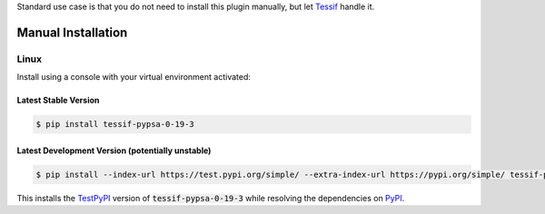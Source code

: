 .. _installation:

Standard use case is that you do not need to install this plugin manually,
but let Tessif_ handle it.

Manual Installation
*******************

Linux
-----

Install using a console with your virtual environment activated:

Latest Stable Version
^^^^^^^^^^^^^^^^^^^^^
.. code-block:: console

   $ pip install tessif-pypsa-0-19-3

Latest Development Version (potentially unstable)
^^^^^^^^^^^^^^^^^^^^^^^^^^^^^^^^^^^^^^^^^^^^^^^^^

.. code-block:: console

   $ pip install --index-url https://test.pypi.org/simple/ --extra-index-url https://pypi.org/simple/ tessif-pypsa-0-19-3

This installs the TestPyPI_ version of :code:`tessif-pypsa-0-19-3` while resolving the dependencies on PyPI_.

.. _PyPI: https://pypi.org/
.. _TestPyPI: https://test.pypi.org/
.. _Poetry: https://python-poetry.org/
.. _Nox: https://nox.thea.codes/
.. _Pyenv: https://github.com/pyenv/pyenv
.. _official instructions: https://github.com/pyenv/pyenv/wiki/Common-build-problems
.. _kebab case: https://en.wiktionary.org/wiki/kebab_case
.. _python versions: https://www.python.org/downloads/
.. _Github: https://github.com/
.. _API-Token: https://pypi.org/help/#apitoken
.. _Codecov: https://about.codecov.io/
.. _Secret: https://docs.github.com/en/github-ae@latest/actions/security-guides/encrypted-secrets
.. _Codacy: https://docs.codacy.com/
.. _Codeclimate: https://codeclimate.com/
.. _Scrutinizer: https://scrutinizer-ci.com/
.. _Tessif: https://tessif.readthedocs.io/en/stable/
